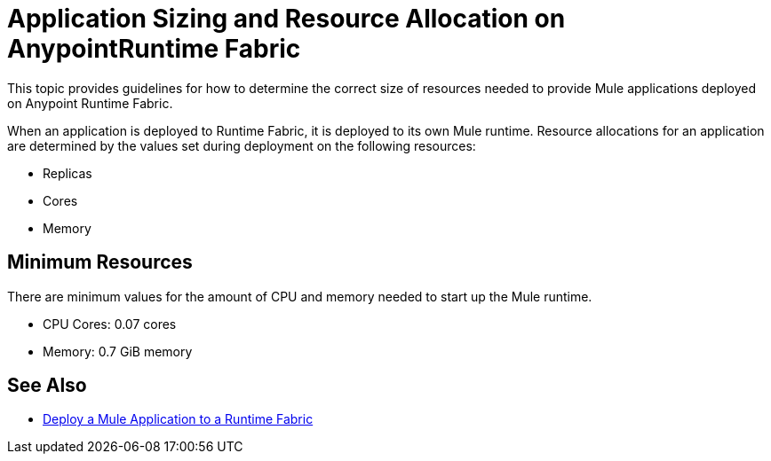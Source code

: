 = Application Sizing and Resource Allocation on AnypointRuntime Fabric

This topic provides guidelines for how to determine the correct size of resources needed to provide Mule applications deployed on Anypoint Runtime Fabric. 

When an application is deployed to Runtime Fabric, it is deployed to its own Mule runtime. Resource allocations for an application are determined by the values set during deployment on the following resources:

* Replicas
* Cores
* Memory 

== Minimum Resources
There are minimum values for the amount of CPU and memory needed to start up the Mule runtime.

* CPU Cores: 0.07 cores
* Memory: 0.7 GiB memory



== See Also

* link:/anypoint-runtime-fabric/v/1.0/deploy-to-runtime-fabric[Deploy a Mule Application to a Runtime Fabric]